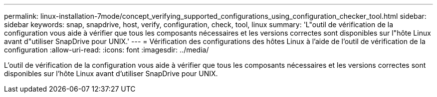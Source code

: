 ---
permalink: linux-installation-7mode/concept_verifying_supported_configurations_using_configuration_checker_tool.html 
sidebar: sidebar 
keywords: snap, snapdrive, host, verify, configuration, check, tool, linux 
summary: 'L"outil de vérification de la configuration vous aide à vérifier que tous les composants nécessaires et les versions correctes sont disponibles sur l"hôte Linux avant d"utiliser SnapDrive pour UNIX.' 
---
= Vérification des configurations des hôtes Linux à l'aide de l'outil de vérification de la configuration
:allow-uri-read: 
:icons: font
:imagesdir: ../media/


[role="lead"]
L'outil de vérification de la configuration vous aide à vérifier que tous les composants nécessaires et les versions correctes sont disponibles sur l'hôte Linux avant d'utiliser SnapDrive pour UNIX.
